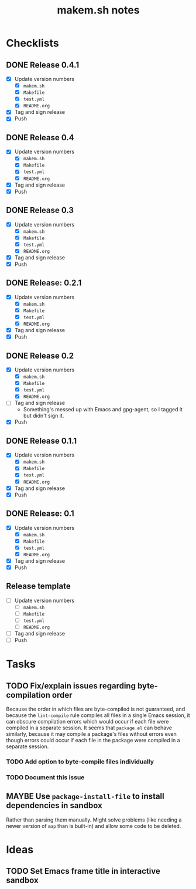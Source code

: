 #+TITLE: makem.sh notes

* Checklists

** DONE Release 0.4.1
CLOSED: [2020-12-01 Tue 16:39]
:LOGBOOK:
-  State "DONE"       from              [2020-12-01 Tue 16:39]
:END:

+  [X] Update version numbers
     -  [X] =makem.sh=
     -  [X] =Makefile=
     -  [X] =test.yml=
     -  [X] =README.org=
+  [X] Tag and sign release
+  [X] Push

** DONE Release 0.4
CLOSED: [2020-11-28 Sat 11:42]
:LOGBOOK:
-  State "DONE"       from              [2020-11-28 Sat 11:42]
:END:

+  [X] Update version numbers
     -  [X] =makem.sh=
     -  [X] =Makefile=
     -  [X] =test.yml=
     -  [X] =README.org=
+  [X] Tag and sign release
+  [X] Push

** DONE Release 0.3
CLOSED: [2020-11-24 Tue 12:16]
:LOGBOOK:
-  State "DONE"       from              [2020-11-24 Tue 12:16]
:END:

+  [X] Update version numbers
     -  [X] =makem.sh=
     -  [X] =Makefile=
     -  [X] =test.yml=
     -  [X] =README.org=
+  [X] Tag and sign release
+  [X] Push

** DONE Release: 0.2.1
CLOSED: [2020-11-22 Sun 15:00]
:LOGBOOK:
-  State "DONE"       from              [2020-11-22 Sun 15:00]
:END:

+  [X] Update version numbers
     -  [X] =makem.sh=
     -  [X] =Makefile=
     -  [X] =test.yml=
     -  [X] =README.org=
+  [X] Tag and sign release
+  [X] Push

** DONE Release 0.2
CLOSED: [2020-11-16 Mon 06:00]
:LOGBOOK:
-  State "DONE"       from              [2020-11-16 Mon 06:00]
:END:

+  [X] Update version numbers
     -  [X] =makem.sh=
     -  [X] =Makefile=
     -  [X] =test.yml=
     -  [X] =README.org=
+  [-] Tag and sign release
     -  Something's messed up with Emacs and gpg-agent, so I tagged it but didn't sign it.
+  [X] Push

** DONE Release 0.1.1
CLOSED: [2020-11-13 Fri 21:42]
:LOGBOOK:
-  State "DONE"       from              [2020-11-13 Fri 21:42]
:END:

+  [X] Update version numbers
     -  [X] =makem.sh=
     -  [X] =Makefile=
     -  [X] =test.yml=
     -  [X] =README.org=
+  [X] Tag and sign release
+  [X] Push

** DONE Release: 0.1
CLOSED: [2020-11-13 Fri 21:42]
:LOGBOOK:
-  State "DONE"       from              [2020-11-13 Fri 21:42]
:END:

+  [X] Update version numbers
     -  [X] =makem.sh=
     -  [X] =Makefile=
     -  [X] =test.yml=
     -  [X] =README.org=
+  [X] Tag and sign release
+  [X] Push

** Release template

+  [ ] Update version numbers
     -  [ ] =makem.sh=
     -  [ ] =Makefile=
     -  [ ] =test.yml=
     -  [ ] =README.org=
+  [ ] Tag and sign release
+  [ ] Push

* Tasks

** TODO Fix/explain issues regarding byte-compilation order

Because the order in which files are byte-compiled is not guaranteed, and because the =lint-compile= rule compiles all files in a single Emacs session, it can obscure compilation errors which would occur if each file were compiled in a separate session.  It seems that =package.el= can behave similarly, because it may compile a package's files without errors even though errors could occur if each file in the package were compiled in a separate session.

*** TODO Add option to byte-compile files individually

*** TODO Document this issue

** MAYBE Use =package-install-file= to install dependencies in sandbox
:LOGBOOK:
-  State "MAYBE"      from              [2020-11-13 Fri 20:47]
:END:

Rather than parsing them manually.  Might solve problems (like needing a newer version of =map= than is built-in) and allow some code to be deleted.

* Ideas

** TODO Set Emacs frame title in interactive sandbox
